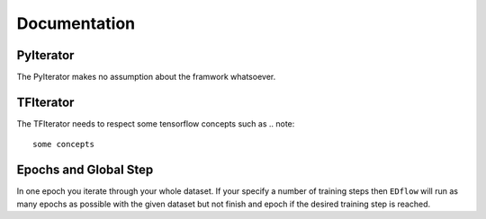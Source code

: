 
Documentation
=============

PyIterator
----------
The PyIterator makes no assumption about the  framwork whatsoever.

TFIterator
----------
The TFIterator needs to respect some tensorflow concepts such as
.. note::
   some concepts


Epochs and Global Step
----------------------
In one epoch you iterate through your whole dataset.
If your specify a number of training steps then ``EDflow`` will run as many
epochs as possible with the given dataset but not finish and epoch if the desired
training step is reached.
